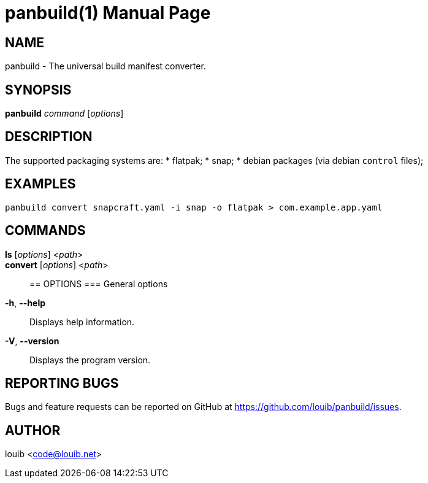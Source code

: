 = panbuild(1)
:docdate: 2020-07-15
:doctype: manpage
:manmanual: General Commands Manual

== NAME
panbuild - The universal build manifest converter.

== SYNOPSIS
*panbuild* _command_ [_options_]

== DESCRIPTION

The supported packaging systems are:
* flatpak;
* snap;
* debian packages (via debian `control` files);

== EXAMPLES
```
panbuild convert snapcraft.yaml -i snap -o flatpak > com.example.app.yaml
```

== COMMANDS
*ls* [_options_] <__path__>::

*convert* [_options_] <__path__>::

== OPTIONS
=== General options
*-h*, *--help*::
  Displays help information.

*-V*, *--version*::
  Displays the program version.

== REPORTING BUGS
Bugs and feature requests can be reported on GitHub at https://github.com/louib/panbuild/issues.

== AUTHOR
louib <code@louib.net>
